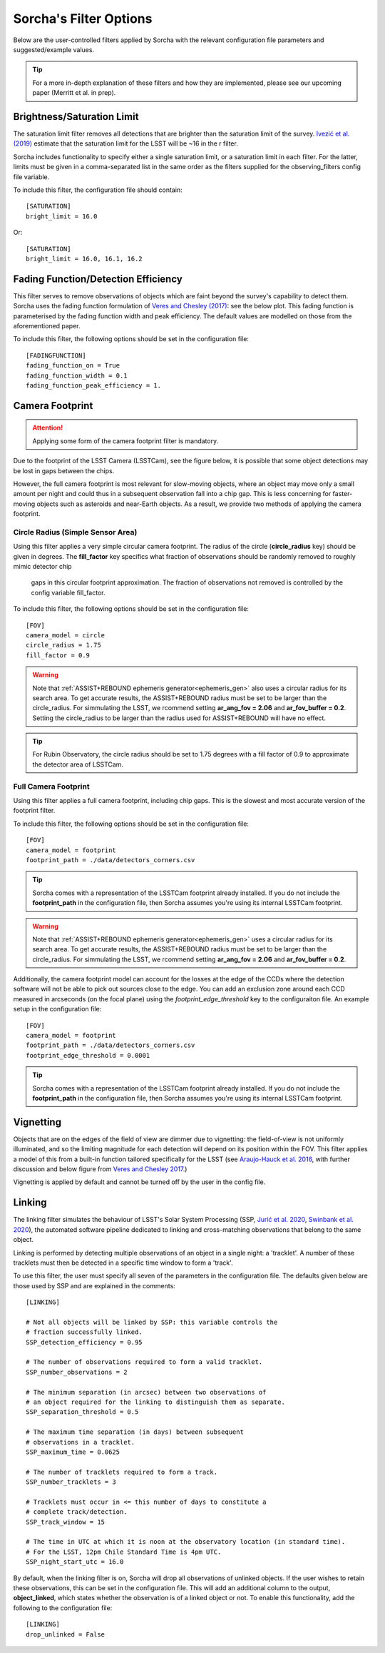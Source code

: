 .. _filters:

Sorcha's Filter Options
========================================

Below are the user-controlled filters applied by Sorcha with the relevant configuration
file parameters and suggested/example values.

.. tip::
    For a more in-depth explanation of these filters and how they are implemented,
    please see our upcoming paper (Merritt et al. in prep).

Brightness/Saturation Limit
---------------------------

The saturation limit filter removes all detections that are brighter than the saturation limit
of the survey. `Ivezić et al. (2019) <https://ui.adsabs.harvard.edu/abs/2019ApJ...873..111I/abstract>`_
estimate that the saturation limit for the LSST will be ~16 in the r filter. 

Sorcha includes functionality to specify either a single saturation limit, or a saturation limit in each filter.
For the latter, limits must be given in a comma-separated list in the same order as the filters supplied 
for the observing_filters config file variable.

To include this filter, the configuration file should contain::

    [SATURATION]
    bright_limit = 16.0

Or::

    [SATURATION]
    bright_limit = 16.0, 16.1, 16.2

Fading Function/Detection Efficiency
------------------------------------

This filter serves to remove observations of objects which are faint beyond the survey's capability
to detect them. Sorcha uses the fading function formulation of `Veres and Chesley (2017) <https://ui.adsabs.harvard.edu/abs/2017arXiv170506209C/abstract>`_:
see the below plot. This fading function is parameterised by the fading function width and peak efficiency. 
The default values are modelled on those from the aforementioned paper.

To include this filter, the following options should be set in the configuration file::

    [FADINGFUNCTION]
    fading_function_on = True
    fading_function_width = 0.1
    fading_function_peak_efficiency = 1.

.. image:: images/fading_function.png
  :width: 400
  :alt: Graph showing the fading function. Detection probability is plotted against magnitude - limiting magnitude, showing three smoothed step-functions centred on 0.0 on the x axis for three different widths.
  :align: center


.. _the_camera_footprint:

Camera Footprint
-----------------

.. attention::
    Applying some form of the camera footprint filter is mandatory.

Due to the footprint of the LSST Camera (LSSTCam), see the figure below, it is possible that some object detections  may be lost in
gaps between the chips. 

.. image:: images/Footprint.png
  :width: 600
  :alt: Plot of the LSST camera footprint where x and y are x and y distance from the pupil in degrees. The footprint also shows two overplotted circle radii of 1.75deg (corresponding to a 75% fill factor) and 2.06deg.
  :align: center

However, the full camera footprint is most relevant for slow-moving objects, where an object may move only a small amount per night and could thus in a 
subsequent observation fall into a chip gap. This is less concerning for faster-moving objects such as asteroids and near-Earth objects. As a result, 
we provide two methods of applying the camera footprint.

Circle Radius (Simple Sensor Area)
~~~~~~~~~~~~~~~~~~~~~~~~~~~~~~~~~~~~~~~

Using this filter applies a very simple circular camera footprint. The radius of the circle (**circle_radius** key) should
be given in degrees. The **fill_factor** key specifics what fraction of observations should be randomly removed to roughly mimic detector chip
 gaps in this circular footprint approximation. The fraction of observations not removed is controlled by the config variable fill_factor. 
To include this filter, the following options should be set in the configuration file::

    [FOV]
    camera_model = circle
    circle_radius = 1.75
    fill_factor = 0.9

.. warning::
    Note that :ref:`ASSIST+REBOUND ephemeris generator<ephemeris_gen>` also uses a circular radius for its search area. To get accurate results, the ASSIST+REBOUND radius must be set to be larger than the circle_radius. For simmulating the LSST, we rcommend setting **ar_ang_fov = 2.06** and **ar_fov_buffer = 0.2**. Setting the circle_radius to be larger than the radius used for ASSIST+REBOUND will have no effect. 

.. tip::
   For Rubin Observatory, the circle radius should be set to 1.75 degrees with a fill factor of 0.9 to approximate the detector area of LSSTCam.


.. _full_camera_footprint:

Full Camera Footprint
~~~~~~~~~~~~~~~~~~~~~~~

Using this filter applies a full camera footprint, including chip gaps. This is the slowest and most accurate version of the footprint filter.

To include this filter, the following options should be set in the configuration file::

    [FOV]
    camera_model = footprint
    footprint_path = ./data/detectors_corners.csv

.. tip::
    Sorcha comes with a representation of the LSSTCam footprint already installed. If you do not include the **footprint_path** in the configuration file, then Sorcha assumes you're using its internal LSSTCam footprint. 

.. warning::
    Note that :ref:`ASSIST+REBOUND ephemeris generator<ephemeris_gen>` uses a circular radius for its search area. To get accurate results, the ASSIST+REBOUND radius must be set to be larger than the circle_radius. For simmulating the LSST, we rcommend setting **ar_ang_fov = 2.06** and **ar_fov_buffer = 0.2**.  

Additionally, the camera footprint  model can account for the losses at the edge of the CCDs where the detection software will not be able to pick out sources close to the edge. You can add an exclusion zone around each CCD measured in arcseconds (on the focal plane) using the `footprint_edge_threshold` key to the configuraiton file.  An example setup in the configuration file::

    [FOV]
    camera_model = footprint
    footprint_path = ./data/detectors_corners.csv
    footprint_edge_threshold = 0.0001

.. tip::
    Sorcha comes with a representation of the LSSTCam footprint already installed. If you do not include the **footprint_path** in the configuration file, then Sorcha assumes you're using its internal LSSTCam footprint.


Vignetting
-----------------
Objects that are on the edges of the field of view are dimmer due to vignetting: the field-of-view is not
uniformly illuminated, and so the limiting magnitude for each detection will depend on its position within the FOV.
This filter applies a model of this from a built-in function tailored specifically for the LSST (see 
`Araujo-Hauck et al. 2016 <https://ui.adsabs.harvard.edu/abs/2016SPIE.9906E..0LA/abstract>`_, with further
discussion and below figure from `Veres and Chesley 2017 <https://ui.adsabs.harvard.edu/abs/2017arXiv170506209C/abstract>`_.) 

Vignetting is applied by default and cannot be turned off by the user in the config file.

.. image:: images/vignetting.jpg
  :width: 500
  :alt: Plot of the LSST camera footprint in Dec vs. RA, showing shaded dimming due to vignetting.
  :align: center


.. _linking:

Linking 
---------------------------

The linking filter simulates the behaviour of LSST's Solar System Processing (SSP, `Jurić et al. 2020 <https://lse-163.lsst.io/>`_,
`Swinbank et al. 2020 <https://docushare.lsst.org/docushare/dsweb/Get/LDM-151>`_), the automated software pipeline 
dedicated to linking and cross-matching observations that belong to the same object.

Linking is performed by detecting multiple observations of an object in a single night: a 'tracklet'. 
A number of these tracklets must then be detected in a specific time window
to form a 'track'.

To use this filter, the user must specify all seven of the parameters in the configuration file.
The defaults given below are those used by SSP and are explained in the comments::

    [LINKING]

    # Not all objects will be linked by SSP: this variable controls the 
    # fraction successfully linked.
    SSP_detection_efficiency = 0.95

    # The number of observations required to form a valid tracklet.
    SSP_number_observations = 2

    # The minimum separation (in arcsec) between two observations of 
    # an object required for the linking to distinguish them as separate.
    SSP_separation_threshold = 0.5

    # The maximum time separation (in days) between subsequent 
    # observations in a tracklet.
    SSP_maximum_time = 0.0625

    # The number of tracklets required to form a track.
    SSP_number_tracklets = 3

    # Tracklets must occur in <= this number of days to constitute a
    # complete track/detection.
    SSP_track_window = 15
    
    # The time in UTC at which it is noon at the observatory location (in standard time).
    # For the LSST, 12pm Chile Standard Time is 4pm UTC.
    SSP_night_start_utc = 16.0

By default, when the linking filter is on, Sorcha will drop all observations of unlinked objects. If the user wishes to retain
these observations, this can be set in the configuration file. This will add an additional column to the output, **object_linked**, which states whether
the observation is of a linked object or not. To enable this functionality, add the following to the configuration file::

    [LINKING]
    drop_unlinked = False


